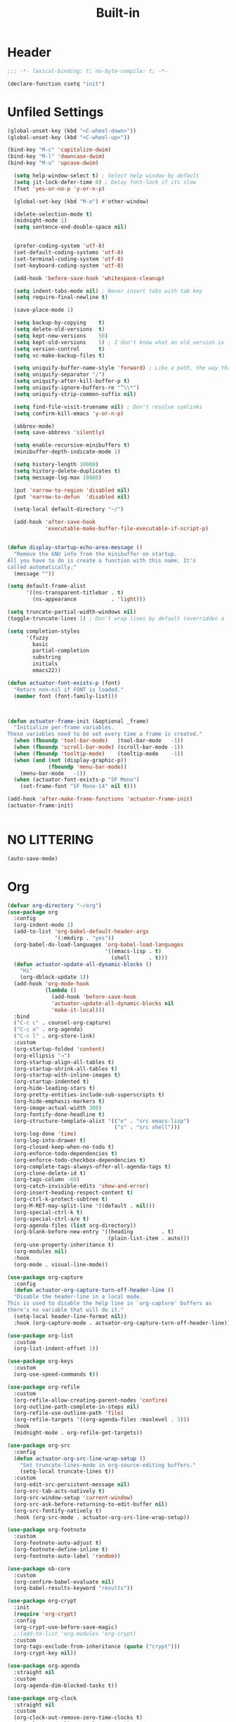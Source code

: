 #+title: Built-in
#+property: header-args :results output silent :comments link :padline true :noweb yes

* Header

#+begin_src emacs-lisp
  ;;; -*- lexical-binding: t; no-byte-compile: t; -*-
#+end_src

#+begin_src emacs-lisp
  (declare-function csetq "init")
#+end_src

* Unfiled Settings

#+begin_src emacs-lisp
(global-unset-key (kbd "<C-wheel-down>"))
(global-unset-key (kbd "<C-wheel-up>"))
#+end_src

#+begin_src emacs-lisp
(bind-key "M-c" 'capitalize-dwim)
(bind-key "M-l" 'downcase-dwim)
(bind-key "M-u" 'upcase-dwim)
#+end_src

#+begin_src emacs-lisp
  (setq help-window-select t) ; Select help window by default
  (setq jit-lock-defer-time 0) ; Delay font-lock if its slow
  (fset 'yes-or-no-p 'y-or-n-p)

  (global-set-key (kbd "M-o") #'other-window)

  (delete-selection-mode t)
  (midnight-mode 1)
  (setq sentence-end-double-space nil)


  (prefer-coding-system 'utf-8)
  (set-default-coding-systems 'utf-8)
  (set-terminal-coding-system 'utf-8)
  (set-keyboard-coding-system 'utf-8)

  (add-hook 'before-save-hook 'whitespace-cleanup)

  (setq indent-tabs-mode nil) ; Never insert tabs with tab key
  (setq require-final-newline t)

  (save-place-mode 1)

  (setq backup-by-copying    t)
  (setq delete-old-versions  t)
  (setq kept-new-versions    50)
  (setq kept-old-versions    5) ; I don't know what an old version is
  (setq version-control      t)
  (setq vc-make-backup-files t)

  (setq uniquify-buffer-name-style 'forward) ; Like a path, the way that makes sense
  (setq uniquify-separator "/")
  (setq uniquify-after-kill-buffer-p t)
  (setq uniquify-ignore-buffers-re "^\\*")
  (setq uniquify-strip-common-suffix nil)

  (setq find-file-visit-truename nil) ; Don't resolve symlinks
  (setq confirm-kill-emacs 'y-or-n-p)

  (abbrev-mode)
  (setq save-abbrevs 'silently)

  (setq enable-recursive-minibuffers t)
  (minibuffer-depth-indicate-mode 1)

  (setq history-length 10000)
  (setq history-delete-duplicates t)
  (setq message-log-max 10000)

  (put 'narrow-to-region 'disabled nil)
  (put 'narrow-to-defun  'disabled nil)

  (setq-local default-directory "~/")

  (add-hook 'after-save-hook
            'executable-make-buffer-file-executable-if-script-p)


(defun display-startup-echo-area-message ()
  "Remove the GNU info from the minibuffer on startup.
All you have to do is create a function with this name. It's
called automatically."
  (message ""))

(setq default-frame-alist
      '((ns-transparent-titlebar . t)
        (ns-appearance           . 'light)))

(setq truncate-partial-width-windows nil)
(toggle-truncate-lines 1) ; Don't wrap lines by default (overridden a lot)

(setq completion-styles
      '(fuzzy
        basic
        partial-completion
        substring
        initials
        emacs22))

(defun actuator-font-exists-p (font)
  "Return non-nil if FONT is loaded."
  (member font (font-family-list)))



(defun actuator-frame-init (&optional _frame)
  "Initialize per-frame variables.
These variables need to be set every time a frame is created."
  (when (fboundp 'tool-bar-mode)   (tool-bar-mode   -1))
  (when (fboundp 'scroll-bar-mode) (scroll-bar-mode -1))
  (when (fboundp 'tooltip-mode)    (tooltip-mode    -1))
  (when (and (not (display-graphic-p))
             (fboundp 'menu-bar-mode))
    (menu-bar-mode   -1))
  (when (actuator-font-exists-p "SF Mono")
    (set-frame-font "SF Mono-14" nil t)))

(add-hook 'after-make-frame-functions 'actuator-frame-init)
(actuator-frame-init)
#+end_src

#+begin_src emacs-lisp
#+end_src

* NO LITTERING

#+begin_src emacs-lisp
  (auto-save-mode)
#+end_src

* Org

#+begin_src emacs-lisp
(defvar org-directory "~/org")
(use-package org
  :config
  (org-indent-mode 1)
  (add-to-list 'org-babel-default-header-args
               '(:mkdirp . "yes"))
  (org-babel-do-load-languages 'org-babel-load-languages
                               '((emacs-lisp . t)
                                 (shell      . t)))
  (defun actuator-update-all-dynamic-blocks ()
    "Hi"
    (org-dblock-update 1))
  (add-hook 'org-mode-hook
            (lambda ()
              (add-hook 'before-save-hook
              'actuator-update-all-dynamic-blocks nil
              'make-it-local)))
  :bind
  ("C-c c" . counsel-org-capture)
  ("C-c a" . org-agenda)
  ("C-c l" . org-store-link)
  :custom
  (org-startup-folded 'content)
  (org-ellipsis "→")
  (org-startup-align-all-tables t)
  (org-startup-shrink-all-tables t)
  (org-startup-with-inline-images t)
  (org-startup-indented t)
  (org-hide-leading-stars t)
  (org-pretty-entities-include-sub-superscripts t)
  (org-hide-emphasis-markers t)
  (org-image-actual-width 300)
  (org-fontify-done-headline t)
  (org-structure-template-alist '(("e" . "src emacs-lisp")
                                  ("s" . "src shell")))
  (org-log-done 'time)
  (org-log-into-drawer t)
  (org-closed-keep-when-no-todo t)
  (org-enforce-todo-dependencies t)
  (org-enforce-todo-checkbox-dependencies t)
  (org-complete-tags-always-offer-all-agenda-tags t)
  (org-clone-delete-id t)
  (org-tags-column -60)
  (org-catch-invisible-edits 'show-and-error)
  (org-insert-heading-respect-content t)
  (org-ctrl-k-protect-subtree t)
  (org-M-RET-may-split-line '((default . nil)))
  (org-special-ctrl-k t)
  (org-special-ctrl-a/e t)
  (org-agenda-files (list org-directory))
  (org-blank-before-new-entry '((heading         . t)
                                (plain-list-item . auto)))
  (org-use-property-inheritance t)
  (org-modules nil)
  :hook
  (org-mode . visual-line-mode))
#+end_src

#+begin_src emacs-lisp
  (use-package org-capture
    :config
    (defun actuator-org-capture-turn-off-header-line ()
    "Disable the header-line in a local mode.
  This is used to disable the help line in `org-capture' buffers as
  there's no variable that will do it."
    (setq-local header-line-format nil))
    :hook (org-capture-mode . actuator-org-capture-turn-off-header-line))
#+end_src

#+begin_src emacs-lisp
(use-package org-list
  :custom
  (org-list-indent-offset 1))
#+end_src

#+begin_src emacs-lisp
(use-package org-keys
  :custom
  (org-use-speed-commands t))
#+end_src

#+begin_src emacs-lisp
(use-package org-refile
  :custom
  (org-refile-allow-creating-parent-nodes 'confirm)
  (org-outline-path-complete-in-steps nil)
  (org-refile-use-outline-path 'file)
  (org-refile-targets '((org-agenda-files :maxlevel . 3)))
  :hook
  (midnight-mode . org-refile-get-targets))
#+end_src

#+begin_src emacs-lisp
  (use-package org-src
    :config
    (defun actuator-org-src-line-wrap-setup ()
      "Set truncate-lines-mode in org-source-editing buffers."
      (setq-local truncate-lines t))
    :custom
    (org-edit-src-persistent-message nil)
    (org-src-tab-acts-natively t)
    (org-src-window-setup 'current-window)
    (org-src-ask-before-returning-to-edit-buffer nil)
    (org-src-fontify-natively t)
    :hook (org-src-mode . actuator-org-src-line-wrap-setup))
#+end_src

#+begin_src emacs-lisp
(use-package org-footnote
  :custom
  (org-footnote-auto-adjust t)
  (org-footnote-define-inline t)
  (org-footnote-auto-label 'random))
#+end_src

#+begin_src emacs-lisp
(use-package ob-core
  :custom
  (org-confirm-babel-evaluate nil)
  (org-babel-results-keyword "results"))
#+end_src

#+begin_src emacs-lisp
  (use-package org-crypt
    :init
    (require 'org-crypt)
    :config
    (org-crypt-use-before-save-magic)
    ;;(add-to-list 'org-modules 'org-crypt)
    :custom
    (org-tags-exclude-from-inheritance (quote ("crypt")))
    (org-crypt-key nil))
#+end_src

#+begin_src emacs-lisp
  (use-package org-agenda
    :straight nil
    :custom
    (org-agenda-dim-blocked-tasks t))
#+end_src

#+begin_src emacs-lisp
(use-package org-clock
  :straight nil
  :custom
  (org-clock-out-remove-zero-time-clocks t)
  (org-clock-mode-line-total 'current))
#+end_src

#+begin_src emacs-lisp
  (use-package org-id
    :straight nil
    :custom
    (org-id-link-to-org-use-id t)
    :hook (midnight-mode . org-id-update-id-locations))
#+end_src

* Misc

#+begin_src emacs-lisp
  (use-package recentf
    :init
    (recentf-mode)
    :bind ("C-x C-r" . recentf-open-files)
    :custom
    (recentf-max-saved-items 500)
    (recentf-exclude `(,no-littering-var-directory
                       ,no-littering-etc-directory))
    :hook (midnight-mode . recentf-cleanup))
#+end_src

#+begin_src emacs-lisp
(load-theme 'actuator t)

(blink-cursor-mode -1)
(csetq cursor-type 'box)

(csetq scroll-conservatively 101) ; Move the buffer just enough to display point, but no more
(csetq scroll-margin 0)
(csetq mouse-wheel-scroll-amount '(1))

(csetq inhibit-startup-message t)
(csetq initial-scratch-message "")
#+end_src

#+begin_src emacs-lisp
(use-package xt-mouse
  :straight nil
  :unless window-system
  :config
  (require 'mouse)
  (xterm-mouse-mode t)
  (defun track-mouse (_e))
  :custom
  (mouse-sel-mode t))
#+end_src

#+begin_src emacs-lisp
(use-package locate
  :straight nil
  :custom
  (locate-command "mdfind"))
#+end_src

#+begin_src emacs-lisp
(use-package flymake
  :straight nil
  :hook (emacs-lisp-mode . flymake-mode))
#+end_src

#+begin_src emacs-lisp
(use-package cus-edit
  :straight nil
  :after no-littering
  :custom
  (custom-file (expand-file-name "custom.el" no-littering-var-directory))
  :config
  (load custom-file 'noerror))
#+end_src

#+begin_src emacs-lisp
(use-package org-attach
  :straight nil
  :custom
  (org-attach-store-link-p t)
  (org-attach-dir-relative t)
  (org-attach-preferred-new-method 'dir)
  (org-attach-method 'mv)
  (org-attach-auto-tag "attach")
  (org-attach-archive-delete 'query))
#+end_src


#+begin_src emacs-lisp
  (use-package autorevert
    :straight nil
    :config
    (global-auto-revert-mode 1)
    :custom
    (global-auto-revert-non-file-buffers t)
    (auto-revert-verbose nil)
    (revert-without-query t)
    (auto-revert-check-vc-info t))
#+end_src

#+begin_src emacs-lisp
  (use-package savehist
    :straight nil
    :config
    (savehist-mode)
    :custom
    (savehist-save-minibuffer-history t)
    (savehist-additional-variables
     '(mark-ring
       kill-ring
       Info-history-list
       last-kbd-macro
       kmacro-ring
       register-alist
       global-mark-ring
       regexp-search-ring
       file-name-history
       shell-command-history
       compile-history
       command-history
       extended-command-history)))
#+end_src

#+begin_src emacs-lisp
  (use-package paren
    :straight nil
    :config
    (show-paren-mode)
    (electric-pair-mode 1)
    :custom
    (blink-matching-paren nil)
    (show-paren-delay 0)
    (show-paren-style 'mixed))
#+end_src

#+begin_src emacs-lisp
  (add-hook 'emacs-startup-hook #'actuator-startup-profile)

  (defun actuator-startup-profile ()
    "Displays startup time garbage collections in the modeline."
    (message "Emacs ready in %s with %d garbage collections."
             (format "%.2f seconds"
                     (float-time
                      (time-subtract after-init-time before-init-time)))
             gcs-done))
#+end_src

#+begin_src emacs-lisp
  (defun actuator-hippie-unexpand ()
    "Remove an expansion without having to loop around."
    (interactive)
    (hippie-expand 0))
  (global-set-key (kbd "<backtab>") #'actuator-hippie-unexpand)
#+end_src

#+begin_src emacs-lisp
  (use-package hippie-exp
    :straight nil
    :bind ("s-/" . hippie-expand)
    :custom
    (hippie-expand-verbose t)
    (hippie-expand-try-functions-list
     '(try-expand-all-abbrevs
       try-expand-dabbrev-visible
       try-expand-dabbrev
       try-expand-dabbrev-all-buffers
       try-expand-dabbrev-from-kill
       try-complete-file-name-partially
       try-complete-file-name
       try-expand-line
       try-expand-line-all-buffers ;;slow
       try-complete-lisp-symbol-partially
       try-complete-lisp-symbol ;; many, many completions
       try-expand-list
       try-expand-list-all-buffers
       try-expand-whole-kill)))
#+end_src

#+begin_src emacs-lisp
  (defun actuator-unfill-paragraph ()
    "Unfills a paragraph."
    (interactive)
    (let ((fill-column 'most-positive-fixed-num))
      (fill-paragraph)))
  (global-set-key (kbd "C-M-q") 'actuator-unfill-paragraph)
#+end_src

#+begin_src emacs-lisp
  (defun actuator-just-one-space ()
    "Insert just one space, killing ALL whitespace."
    (interactive)
    (just-one-space -1))

  (global-set-key (kbd "<M-SPC>") 'actuator-just-one-space)
#+end_src

#+begin_src emacs-lisp
  (use-package eshell
    :straight nil
    :config
    (defalias 'eshell/f  'find-file-other-window)
    (defalias 'eshell/ff 'find-file)
    (defalias 'eshell/v  'view-file-other-window)
    (defalias 'eshell/vv 'view-file)

    (defun actuator-fish-path (path max-len)
      "Return a potentially trimmed-down version of the directory
   PATH, replacing parent directories with their initial characters
   to try to get the character length of PATH (sans directory
   slashes) down to MAX-LEN."
      (let* ((components (split-string (abbreviate-file-name path) "/"))
             (len (+ (1- (length components))
                     (cl-reduce '+ components :key 'length)))
             (str ""))
        (while (and (> len max-len)
                    (cdr components))
          (setq str (concat str
                            (cond ((= 0 (length (car components))) "/")
                                  ((= 1 (length (car components)))
                                   (concat (car components) "/"))
                                  (t
                                   (if (string= "."
                                                (string (elt (car
                                                components) 0)))
                                       (concat (substring (car components) 0 2)
                                               "/")
                                     (string (elt (car components) 0) ?/)))))
                len (- len (1- (length (car components))))
                components (cdr components)))
        (concat str (cl-reduce (lambda (a b) (concat a "/" b)) components))))

    (defun actuator-eshell-autocomplete ()
      "Enable tab autocompletion in eshell."
      (define-key
        eshell-mode-map (kbd "<tab>")
        (lambda () (interactive) (pcomplete-std-complete))))

    (defun actuator-eshell-prompt ()
      (concat
       (propertize
        (actuator-fish-path (eshell/pwd) 1) 'face `(:foreground "grey" ))
       (propertize
        (if (= (user-uid) 0)
            " # "
          " ❯ ") 'face `(:foreground "black"))))

    :custom
    (eshell-where-to-jump 'begin)
    (eshell-review-quick-commands nil)
    (eshell-smart-space-goes-to-end t)
    (eshell-hist-ignoredups t)
    (eshell-history-size 10000)
    (eshell-banner-message "")
    (eshell-prompt-function #'actuator-eshell-prompt)
    (eshell-highlight-prompt nil)
    (eshell-prompt-regexp "^.*?[#❯] ")
    :hook
    (eshell-mode . (lambda ()
                     (require 'em-smart)
                     (eshell-smart-initialize)))
    (eshell-mode . actuator-eshell-autocomplete))

  ;;:hook (eshell-mode . actuator-eshell-autocomplete)
#+end_src

#+begin_src emacs-lisp
#+end_src
* Packages
#+begin_src emacs-lisp
  (use-package exec-path-from-shell
    :straight t
    :hook (after-init . exec-path-from-shell-initialize))
#+end_src

#+begin_src emacs-lisp

  (use-package magit
    :straight t
    :after exec-path-from-shell
    :bind ("C-c g" . magit-status)
    :custom
    (magit-diff-refine-hunk 'all)
    (magit-save-repository-buffers 'dontask)
    (magit-section-initial-visibility-alist
     '((untracked . show)
       (unstaged  . show)
       (upushed   . show)
       ;;    (unpulled  . show)
       ;;    (stashes   . show)
       (recent    . show)))
    (magit-push-always-verify nil)
    (magit-revert-buffers 'silent)
    (magit-no-confirm '(stage-all-changes
                        unstage-all-changes))
    :config
    (defadvice magit-status (around magit-fullscreen activate)
      (window-configuration-to-register :magit-fullscreen)
      ad-do-it
      (delete-other-windows))
    (defun magit-quit-session ()
      "Restores the previous window configuration and kills the magit buffer"
      (interactive)
      (kill-buffer)
      (jump-to-register :magit-fullscreen)))
#+end_src
